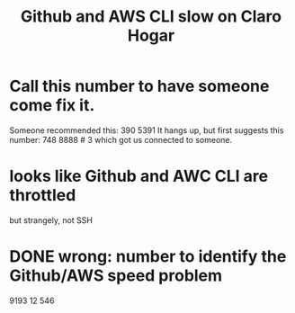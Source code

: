:PROPERTIES:
:ID:       98445945-ace4-4c90-bf91-19d32ef4aa5f
:END:
#+title: Github and AWS CLI slow on Claro Hogar
* Call this number to have someone come fix it.
  Someone recommended this:
    390 5391
  It hangs up, but first suggests this number:
    748 8888 # 3
  which got us connected to someone.
* looks like Github and AWC CLI are throttled
  but strangely, not SSH
* DONE wrong: number to identify the Github/AWS speed problem
  9193 12 546
